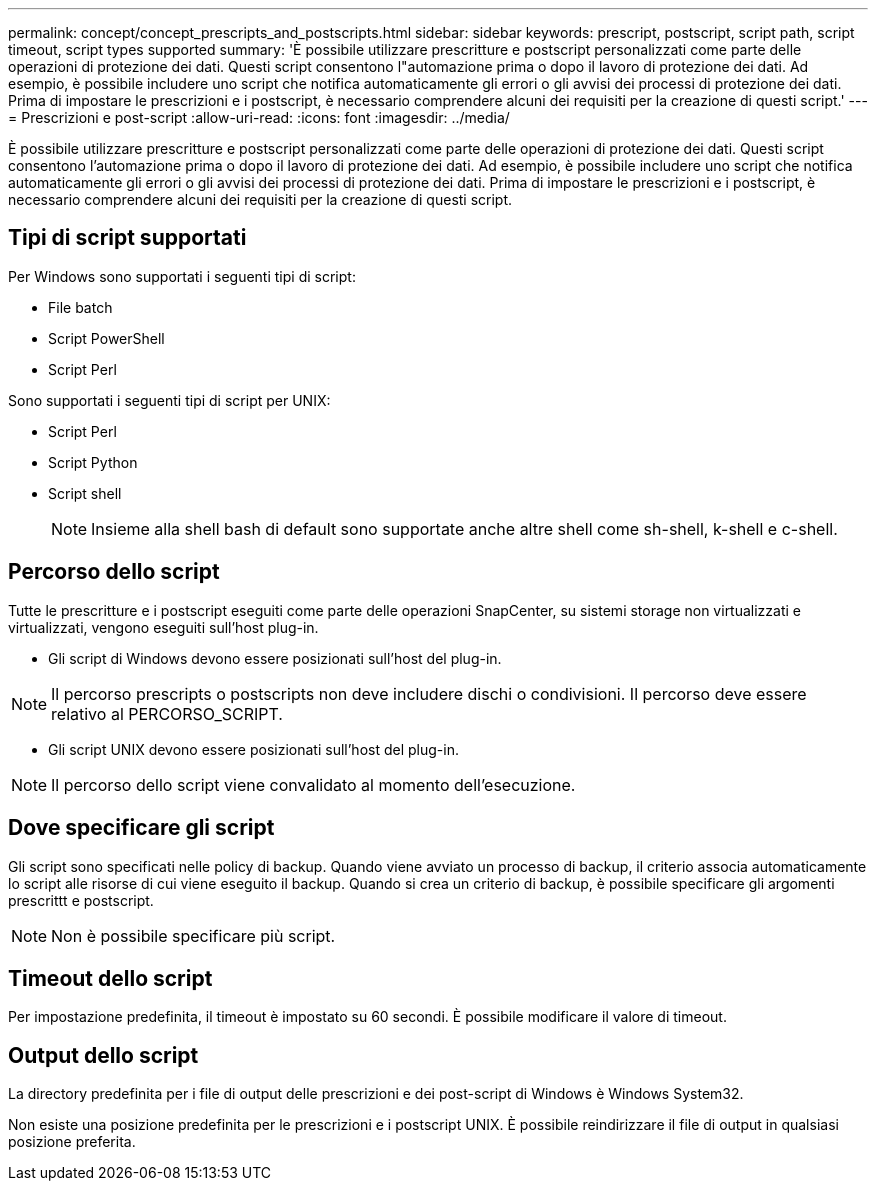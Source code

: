 ---
permalink: concept/concept_prescripts_and_postscripts.html 
sidebar: sidebar 
keywords: prescript, postscript, script path, script timeout, script types supported 
summary: 'È possibile utilizzare prescritture e postscript personalizzati come parte delle operazioni di protezione dei dati. Questi script consentono l"automazione prima o dopo il lavoro di protezione dei dati. Ad esempio, è possibile includere uno script che notifica automaticamente gli errori o gli avvisi dei processi di protezione dei dati. Prima di impostare le prescrizioni e i postscript, è necessario comprendere alcuni dei requisiti per la creazione di questi script.' 
---
= Prescrizioni e post-script
:allow-uri-read: 
:icons: font
:imagesdir: ../media/


[role="lead"]
È possibile utilizzare prescritture e postscript personalizzati come parte delle operazioni di protezione dei dati. Questi script consentono l'automazione prima o dopo il lavoro di protezione dei dati. Ad esempio, è possibile includere uno script che notifica automaticamente gli errori o gli avvisi dei processi di protezione dei dati. Prima di impostare le prescrizioni e i postscript, è necessario comprendere alcuni dei requisiti per la creazione di questi script.



== Tipi di script supportati

Per Windows sono supportati i seguenti tipi di script:

* File batch
* Script PowerShell
* Script Perl


Sono supportati i seguenti tipi di script per UNIX:

* Script Perl
* Script Python
* Script shell
+

NOTE: Insieme alla shell bash di default sono supportate anche altre shell come sh-shell, k-shell e c-shell.





== Percorso dello script

Tutte le prescritture e i postscript eseguiti come parte delle operazioni SnapCenter, su sistemi storage non virtualizzati e virtualizzati, vengono eseguiti sull'host plug-in.

* Gli script di Windows devono essere posizionati sull'host del plug-in.



NOTE: Il percorso prescripts o postscripts non deve includere dischi o condivisioni. Il percorso deve essere relativo al PERCORSO_SCRIPT.

* Gli script UNIX devono essere posizionati sull'host del plug-in.



NOTE: Il percorso dello script viene convalidato al momento dell'esecuzione.



== Dove specificare gli script

Gli script sono specificati nelle policy di backup. Quando viene avviato un processo di backup, il criterio associa automaticamente lo script alle risorse di cui viene eseguito il backup. Quando si crea un criterio di backup, è possibile specificare gli argomenti prescrittt e postscript.


NOTE: Non è possibile specificare più script.



== Timeout dello script

Per impostazione predefinita, il timeout è impostato su 60 secondi. È possibile modificare il valore di timeout.



== Output dello script

La directory predefinita per i file di output delle prescrizioni e dei post-script di Windows è Windows System32.

Non esiste una posizione predefinita per le prescrizioni e i postscript UNIX. È possibile reindirizzare il file di output in qualsiasi posizione preferita.
